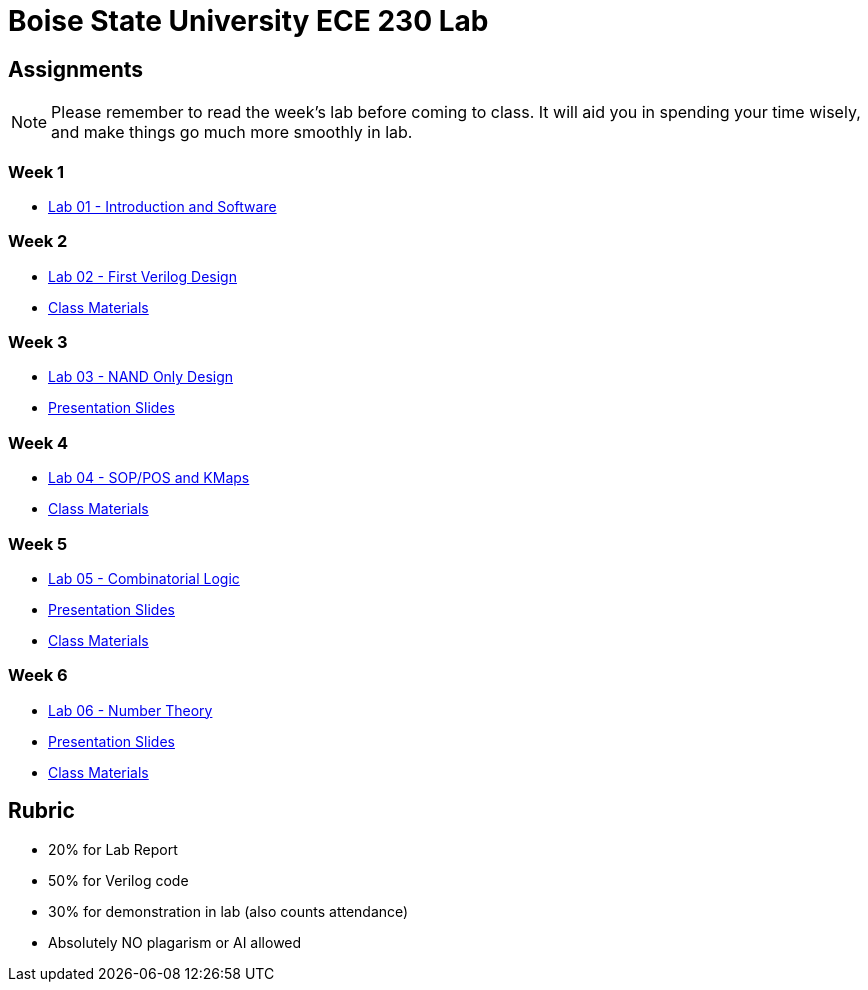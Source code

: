 = Boise State University ECE 230 Lab

== Assignments

NOTE: Please remember to read the week's lab before coming to class.  It will
aid you in spending your time wisely, and make things go much more smoothly in
lab.

=== Week 1

* xref:classes/lab01/index.adoc[Lab 01 - Introduction and Software]

=== Week 2

* xref:classes/lab02/index.adoc[Lab 02 - First Verilog Design]
* xref:classes/lab02/class.zip[Class Materials]

=== Week 3

* xref:classes/lab03/index.adoc[Lab 03 - NAND Only Design]
* xref:classes/lab03/slides.adoc[Presentation Slides]

=== Week 4

* xref:classes/lab04/index.adoc[Lab 04 - SOP/POS and KMaps]
* xref:classes/lab04/class.zip[Class Materials]

=== Week 5

* xref:classes/lab05/index.adoc[Lab 05 - Combinatorial Logic]
* xref:classes/lab05/slides.adoc[Presentation Slides]
* xref:classes/lab05/class.zip[Class Materials]

=== Week 6

* xref:classes/lab06/index.adoc[Lab 06 - Number Theory]
* xref:classes/lab06/slides.adoc[Presentation Slides]
* xref:classes/lab06/class.zip[Class Materials]

== Rubric

* 20% for Lab Report
* 50% for Verilog code
* 30% for demonstration in lab (also counts attendance)
* Absolutely NO plagarism or AI allowed
